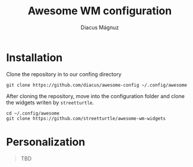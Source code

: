 #+title: Awesome WM configuration
#+author: Diacus Mágnuz
#+email: diacus.magnuz@gmail.com

* Installation
Clone the repository in to our confing directory
#+begin_src shell
git clone https://github.com/diacus/awesome-config ~/.config/awesome
#+end_src

After cloning the repository, move into the configuration folder and clone the
widgets writen by =streetturtle=.

#+begin_src shell
cd ~/.config/awesome
git clone https://github.com/streetturtle/awesome-wm-widgets
#+end_src

* Personalization
#+begin_quote
TBD
#+end_quote

